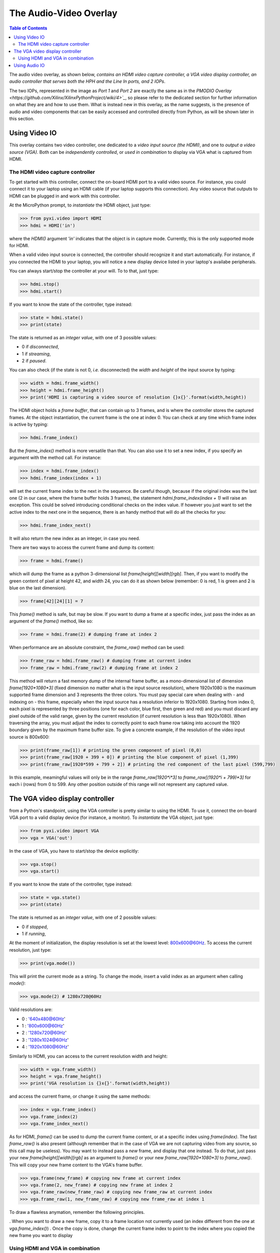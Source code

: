 ***********************
The Audio-Video Overlay
***********************

.. contents:: Table of Contents
   :depth: 2

The audio video overlay, as shown below, *contains an HDMI video capture controller, a VGA video display controller, an audio controller that serves both the HPH and the Line In ports, and 2 IOPs*. 

.. image:: ./images/zyboaudiovideo.jpeg
   :width: 400

The two IOPs, represented in the image as *Port 1* and *Port 2* are exactly the same as in the `PMODIO Overlay <https://github.com/Xilinx/XilinxPythonProject/wiki/4>`_`, so please refer to the dedicated section for further information on what they are and how to use them.
What is instead new in this overlay, as the name suggests, is the presence of audio and video components that can be easily accessed and controlled directly from Python, as will be shown later in this section.

Using Video IO
==============

This overlay contains two video controller, one dedicated to a *video input source (the HDMI)*, and one to *output a video source (VGA)*.
Both can be *independently controlled*, or *used in combination* to display via VGA what is captured from HDMI.

The HDMI video capture controller
---------------------------------
To get started with this controller, connect the on-board HDMI port to a valid video source. For instance, you could connect it to your laptop using an HDMI cable (if your laptop supports this connection). Any video source that outputs to HDMI can be plugged in and work with this controller.

At the MicroPython prompt, to *instantiate* the HDMI object, just type:

.. code-block:: python

   >>> from pyxi.video import HDMI
   >>> hdmi = HDMI('in')

where the `HDMI()` argument `'in'` indicates that the object is in capture mode. Currently, this is the only supported mode for HDMI.

When a valid video input source is connected, the controller should recognize it and start automatically. For instance, if you connected the HDMI to your laptop, you will notice a new display device listed in your laptop's availabe peripherals.

You can always start/stop the controller at your will. To to that, just type:

.. code-block:: python

   >>> hdmi.stop()
   >>> hdmi.start()

If you want to know the state of the controller, type instead:

.. code-block:: python

   >>> state = hdmi.state()
   >>> print(state)

The state is returned as an *integer value*, with one of 3 possible values:

- 0 if *disconnected*,
- 1 if *streaming*,
- 2 if *paused*.

You can also check (if the state is not 0, *i.e.* disconnected) the *width* and *height* of the input source by typing:

.. code-block:: python  

   >>> width = hdmi.frame_width()
   >>> height = hdmi.frame_height()
   >>> print('HDMI is capturing a video source of resolution {}x{}'.format(width,height))

The HDMI object holds a *frame buffer*, that can contain up to 3 frames, and is where the controller stores the captured frames.
At the object instantiation, the current frame is the one at index 0. You can check at any time which frame index is active by typing:
 
.. code-block:: python

   >>> hdmi.frame_index()

But the `frame_index()` method is more versatile than that. You can also use it to set a new index, if you specify an argument with the method call. For instance:

.. code-block:: python

   >>> index = hdmi.frame_index()
   >>> hdmi.frame_index(index + 1)
 
will set the current frame index to the next in the sequence. Be careful though, because if the original index was the last one (2 in our case, where the frame buffer holds 3 frames), the statement `hdmi.frame_index(index + 1)` will raise an exception. This could be solved introducing conditional checks on the index value.
If however you just want to set the active index to the next one in the sequence, there is an handy method that will do all the checks for you:

.. code-block:: python

   >>> hdmi.frame_index_next()

It will also return the new index as an integer, in case you need.

There are two ways to access the current frame and dump its content:

.. code-block:: python

   >>> frame = hdmi.frame()
 
which will dump the frame as a python 3-dimensional list `frame[height][width][rgb]`. Then, if you want to modify the green content of pixel at height 42, and width 24, you can do it as shown below (remember: 0 is red, 1 is green and 2 is blue on the last dimension).
 
.. code-block:: python

   >>> frame[42][24][1] = 7
 
This `frame()` method is safe, but may be slow.
If you want to dump a frame at a specific index, just pass the index as an argument of the `frame()` method, like so:

.. code-block:: python

   >>> frame = hdmi.frame(2) # dumping frame at index 2
 
When performance are an absolute constraint, the `frame_raw()` method can be used:
 
.. code-block:: python

   >>> frame_raw = hdmi.frame_raw() # dumping frame at current index
   >>> frame_raw = hdmi.frame_raw(2) # dumping frame at index 2
 
This method will return a fast memory dump of the internal frame buffer, as a mono-dimensional list of dimension `frame[1920*1080*3]` (fixed dimension no matter what is the input source resolution), where 1920x1080 is the maximum supported frame dimension and 3 represents the three colors. You must pay special care when dealing with - and indexing on - this frame, especially when the input source has a resolution inferior to 1920x1080. 
Starting from index 0, each pixel is represented by three positions (one for each color, blue first, then green and red) and you must discard any pixel outside of the valid range, given by the current resolution (if current resolution is less than 1920x1080). When traversing the array, you must adjust the index to correctly point to each frame row taking into account the 1920 boundary given by the maximum frame buffer size. To give a concrete example, if the resolution of the video input source is 800x600: 

.. code-block:: python

   >>> print(frame_raw[1]) # printing the green component of pixel (0,0)
   >>> print(frame_raw[1920 + 399 + 0]) # printing the blue component of pixel (1,399)
   >>> print(frame_raw[1920*599 + 799 + 2]) # printing the red component of the last pixel (599,799)

In this example, meamingful values will only be in the range `frame_raw[1920*i*3]` to `frame_raw[(1920*i + 799)*3]` for each i (rows) from 0 to 599. Any other position outside of this range will not represent any captured value.


The VGA video display controller
================================

from a Python's standpoint, using the VGA controller is pretty similar to using the HDMI. To use it, connect the on-board VGA port to a valid display device (for instance, a monitor).
To *instantiate* the VGA object, just type:

.. code-block:: python

   >>> from pyxi.video import VGA
   >>> vga = VGA('out')

In the case of VGA, you have to start/stop the device explicitly:

.. code-block:: python

   >>> vga.stop()
   >>> vga.start()

If you want to know the state of the controller, type instead:

.. code-block:: python

   >>> state = vga.state()
   >>> print(state)

The state is returned as an *integer value*, with one of 2 possible values:

- 0 if *stopped*,
- 1 if *running*,

At the moment of initialization, the display resolution is set at the lowest level: 800x600@60Hz. To access the current resolution, just type:

.. code-block:: python

   >>> print(vga.mode())

This will print the current mode as a string.
To change the mode, insert a valid index as an argument when calling `mode()`:

.. code-block:: python

   >>> vga.mode(2) # 1280x720@60Hz

Valid resolutions are:

- 0 : '640x480@60Hz'
- 1 : '800x600@60Hz'
- 2 : '1280x720@60Hz'
- 3 : '1280x1024@60Hz'
- 4 : '1920x1080@60Hz'        

Similarly to HDMI, you can access to the current resolution width and height:

.. code-block:: python

   >>> width = vga.frame_width()
   >>> height = vga.frame_height()
   >>> print('VGA resolution is {}x{}'.format(width,height))

and access the current frame, or change it using the same methods:

.. code-block:: python

   >>> index = vga.frame_index()
   >>> vga.frame_index(2)
   >>> vga.frame_index_next()


As for HDMI, `frame()` can be used to dump the current frame content, or at a specific index using `frame(index)`. The fast `frame_raw()` is also present (although remember that in the case of VGA we are not capturing video from any source, so this call may be useless).
You may want to instead pass a *new* frame, and display that one instead. To do that, just pass your new `frame[height][width][rgb]` as an argument to `frame()` or your new `frame_raw[1920*1080*3]` to `frame_raw()`. This will copy your new frame content to the VGA's frame buffer.

.. code-block:: python

   >>> vga.frame(new_frame) # copying new frame at current index
   >>> vga.frame(2, new_frame) # copying new frame at index 2
   >>> vga.frame_raw(new_frame_raw) # copying new frame_raw at current index
   >>> vga.frame_raw(1, new_frame_raw) # copying new frame_raw at index 1


To draw a flawless anymation, remember the following principles.

. When you want to draw a new frame, copy it to a frame location not currently used (an index different from the one at `vga.frame_index()`)
. Once the copy is done, change the current frame index to point to the index where you copied the new frame you want to display

Using HDMI and VGA in combination
---------------------------------
Using the HDMI and VGA in combination is extremely easy. All you have to do is make both the HDMI and VGA share the same frame buffer. The frame buffer in both cases can be accessed using the `frame_buffer()` method. You can make the two object share the same frame buffer passing the first declared's object frame buffer as an argument of the second object's constructor:

.. code-block:: python

   >>> hdmi = HDMI('in')
   >>> vga = VGA('out', hdmi.frame_buffer())

or equivalently:

.. code-block:: python

   >>> vga = VGA('out')
   >>> hdmi = HDMI('in', vga.frame_buffer())

Once done, `start()` the VGA object and in a matter of seconds you should see directly on the VGA output what you are capturing from the HDMI. Remember that to output directly via VGA what is captured from HDMI, both the object must have the same active `frame_index`. At start, both starts from 0, so the code above should work flawlessly.

You can also use the two object in combination for some advanced operation, such as showing on VGA a filtered frame captured from HDMI.
For a concrete example, refer to the content of `demo_hdmi_vga <https://github.com/Xilinx/XilinxPythonProject/blob/master/micropython/zybo/py/pyxi/video/tests/demo_hdmi_vga.py>`_.  To learn more about tests and demo, refer to the `related section <https://github.com/Xilinx/XilinxPythonProject/wiki/7.-Test>`_ of this wiki.

Using Audio IO
==============

The overlay contains an *audio controller* that allows you to control both the *HPH* output port and the *Line In* input port.
To *instantiate* the two objects, just type:

.. code-block:: python

   >>> from pyxi.audio import HPH, LineIn
   >>> hph = HPH()
   >>> linein = LineIn()

Just connect the Line In port to an audio source using a standard 3mm jack, and to listen from the HPH port plug in any valid audio device, such a pair of headset or speakers.
Using the two objects is really simple. To dump from Line In, just call the object *directly* (in the example, the object is called `linein`):

.. code-block:: python

   >>> dump = linein()
   >>> print('left channel: {}'.format(dump[0]))
   >>> print('right channel: {}'.format(dump[1]))

the content of `dump` will be a list of two values `[left, rigth]` representing the read values from the left and right channels. Following the same principle, you can pass a two values list `[left, rigth]` - for instance, the same dumped from `linein()` - to the hph object - yes, calling the object *directly* exactly as for `linein()` - and output that values on the left and right channels of the HPH port. (in the example, the object is called `hph`):

.. code-block:: python

   >>> dump = linein()
   >>> hph(dump)

